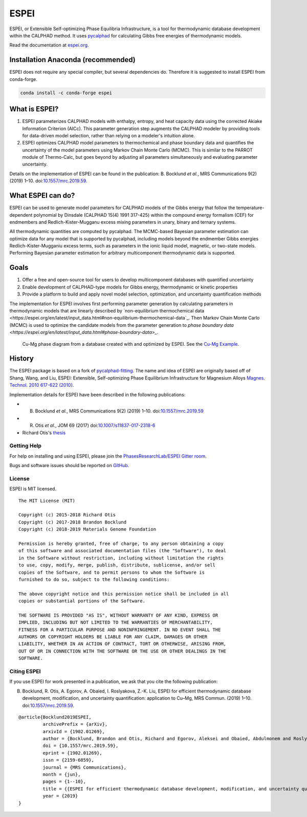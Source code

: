 .. |logo| image:: docs/_static/ESPEI-logo.png
          :height: 30pt
          :width: 30pt
          :alt: Logo

============
|logo| ESPEI
============


ESPEI, or Extensible Self-optimizing Phase Equilibria Infrastructure, is a tool for thermodynamic database development within the CALPHAD method. It uses `pycalphad`_ for calculating Gibbs free energies of thermodynamic models.

Read the documentation at `espei.org <https://espei.org>`_.

Installation Anaconda (recommended)
-----------------------------------

ESPEI does not require any special compiler, but several dependencies do.
Therefore it is suggested to install ESPEI from conda-forge.

.. code-block:: bash

    conda install -c conda-forge espei


What is ESPEI?
--------------

1. ESPEI parameterizes CALPHAD models with enthalpy, entropy, and heat capacity data using the corrected Akiake Information Criterion (AICc). This parameter generation step augments the CALPHAD modeler by providing tools for data-driven model selection, rather than relying on a modeler's intuition alone.
2. ESPEI optimizes CALPHAD model parameters to thermochemical and phase boundary data and quantifies the uncertainty of the model parameters using Markov Chain Monte Carlo (MCMC). This is similar to the PARROT module of Thermo-Calc, but goes beyond by adjusting all parameters simultaneously and evaluating parameter uncertainty.

Details on the implementation of ESPEI can be found in the publication: B. Bocklund *et al.*, MRS Communications 9(2) (2019) 1–10. doi:`10.1557/mrc.2019.59 <https://doi.org/10.1557/mrc.2019.59>`_.

What ESPEI can do?
------------------

ESPEI can be used to generate model parameters for CALPHAD models of the Gibbs energy that follow the temperature-dependent polynomial by Dinsdale (CALPHAD 15(4) 1991 317-425) within the compound energy formalism (CEF) for endmembers and Redlich-Kister-Mugganu excess mixing parameters in unary, binary and ternary systems.

All thermodynamic quantities are computed by pycalphad. The MCMC-based Bayesian parameter estimation can optimize data for any model that is supported by pycalphad, including models beyond the endmember Gibbs energies Redlich-Kister-Mugganiu excess terms, such as parameters in the ionic liquid model, magnetic, or two-state models. Performing Bayesian parameter estimation for arbitrary multicomponent thermodynamic data is supported.


Goals
-----

1. Offer a free and open-source tool for users to develop multicomponent databases with quantified uncertainty
2. Enable development of CALPHAD-type models for Gibbs energy, thermodynamic or kinetic properties
3. Provide a platform to build and apply novel model selection, optimization, and uncertainty quantification methods

The implementation for ESPEI involves first performing parameter generation by calculating parameters in thermodynamic models that are linearly described by `non-equilibrium thermochemical data <https://espei.org/en/latest/input_data.html#non-equilibrium-thermochemical-data`_.
Then Markov Chain Monte Carlo (MCMC) is used to optimize the candidate models from the parameter generation to `phase boundary data <https://espei.org/en/latest/input_data.html#phase-boundary-data>_`.


.. figure:: docs/_static/cu-mg-mcmc-phase-diagram.png
    :alt: Cu-Mg phase diagram
    :scale: 100%

    Cu-Mg phase diagram from a database created with and optimized by ESPEI.
    See the `Cu-Mg Example <https://espei.org/en/latest/cu-mg-example.html>`_.


History
-------

The ESPEI package is based on a fork of `pycalphad-fitting`_. The name and idea of ESPEI are originally based off of Shang, Wang, and Liu, ESPEI: Extensible, Self-optimizing Phase Equilibrium Infrastructure for Magnesium Alloys `Magnes. Technol. 2010 617-622 (2010)`_.

Implementation details for ESPEI have been described in the following publications:

- B. Bocklund *et al.*, MRS Communications 9(2) (2019) 1–10. doi:`10.1557/mrc.2019.59 <https://doi.org/10.1557/mrc.2019.59>`_
- R. Otis *et al.*, JOM 69 (2017) doi:`10.1007/s11837-017-2318-6 <http://doi.org/10.1007/s11837-017-2318-6>`_
- Richard Otis's `thesis <https://etda.libraries.psu.edu/catalog/s1784k73d>`_


Getting Help
============

For help on installing and using ESPEI, please join the `PhasesResearchLab/ESPEI Gitter room <https://gitter.im/PhasesResearchLab/ESPEI>`_.

Bugs and software issues should be reported on `GitHub <https://github.com/PhasesResearchLab/ESPEI/issues>`_.


License
=======

ESPEI is MIT licensed.

::

   The MIT License (MIT)

   Copyright (c) 2015-2018 Richard Otis
   Copyright (c) 2017-2018 Brandon Bocklund
   Copyright (c) 2018-2019 Materials Genome Foundation

   Permission is hereby granted, free of charge, to any person obtaining a copy
   of this software and associated documentation files (the "Software"), to deal
   in the Software without restriction, including without limitation the rights
   to use, copy, modify, merge, publish, distribute, sublicense, and/or sell
   copies of the Software, and to permit persons to whom the Software is
   furnished to do so, subject to the following conditions:

   The above copyright notice and this permission notice shall be included in all
   copies or substantial portions of the Software.

   THE SOFTWARE IS PROVIDED "AS IS", WITHOUT WARRANTY OF ANY KIND, EXPRESS OR
   IMPLIED, INCLUDING BUT NOT LIMITED TO THE WARRANTIES OF MERCHANTABILITY,
   FITNESS FOR A PARTICULAR PURPOSE AND NONINFRINGEMENT. IN NO EVENT SHALL THE
   AUTHORS OR COPYRIGHT HOLDERS BE LIABLE FOR ANY CLAIM, DAMAGES OR OTHER
   LIABILITY, WHETHER IN AN ACTION OF CONTRACT, TORT OR OTHERWISE, ARISING FROM,
   OUT OF OR IN CONNECTION WITH THE SOFTWARE OR THE USE OR OTHER DEALINGS IN THE
   SOFTWARE.


Citing ESPEI
============

If you use ESPEI for work presented in a publication, we ask that you cite the following publication:

B. Bocklund, R. Otis, A. Egorov, A. Obaied, I. Roslyakova, Z.-K. Liu, ESPEI for efficient thermodynamic database development, modification, and uncertainty quantification: application to Cu–Mg, MRS Commun. (2019) 1–10. doi:`10.1557/mrc.2019.59 <https://doi.org/10.1557/mrc.2019.59>`_.

::

   @article{Bocklund2019ESPEI,
            archivePrefix = {arXiv},
            arxivId = {1902.01269},
            author = {Bocklund, Brandon and Otis, Richard and Egorov, Aleksei and Obaied, Abdulmonem and Roslyakova, Irina and Liu, Zi-Kui},
            doi = {10.1557/mrc.2019.59},
            eprint = {1902.01269},
            issn = {2159-6859},
            journal = {MRS Communications},
            month = {jun},
            pages = {1--10},
            title = {{ESPEI for efficient thermodynamic database development, modification, and uncertainty quantification: application to Cu–Mg}},
            year = {2019}
   }


.. _pycalphad-fitting: https://github.com/richardotis/pycalphad-fitting
.. _pycalphad: http://pycalphad.org
.. _Richard Otis's thesis: https://etda.libraries.psu.edu/catalog/s1784k73d
.. _Jom 69, (2017): http://dx.doi.org/10.1007/s11837-017-2318-6
.. _Magnes. Technol. 2010 617-622 (2010): http://www.phases.psu.edu/wp-content/uploads/2010-Shang-Shunli-MagTech-ESPEI-0617-1.pdf

